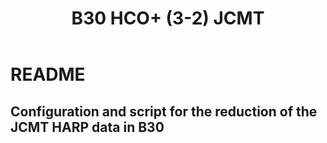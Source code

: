 #+STARTUP: indent hidestars
#+TITLE: B30 HCO+ (3-2) JCMT
#+OPTIONS: toc:nil
* README
** Configuration and script for the reduction of the JCMT HARP data in B30 
